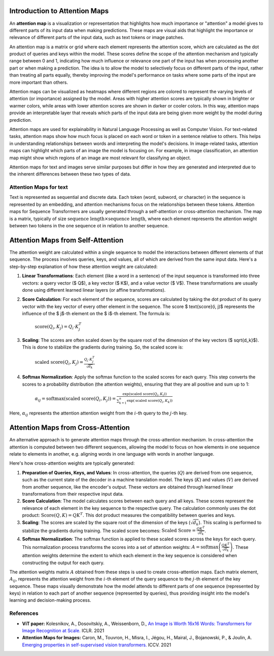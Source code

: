 Introduction to Attention Maps
=========================================

An **attention map** is a visualization or representation that highlights how much importance or "attention" a model gives to different parts of its input data when making predictions. 
These maps are visual aids that highlight the importance or relevance of different parts of the input data, such as text tokens or image patches.

An attention map is a matrix or grid where each element represents the attention score, which are calculated as the dot product of queries and keys within the model. 
These scores define the scope of the attention mechanism and typically range between 0 and 1, indicating how much influence or relevance one part of the input has when processing another part or when making a prediction.
The idea is to allow the model to selectively focus on different parts of the input, rather than treating all parts equally, thereby improving the model's performance on tasks where some parts of the input are more important than others.

Attention maps can be visualized as heatmaps where different regions are colored to represent the varying levels of attention (or importance) assigned by the model. 
Areas with higher attention scores are typically shown in brighter or warmer colors, while areas with lower attention scores are shown in darker or cooler colors.
In this way, attention maps provide an interpretable layer that reveals which parts of the input data are being given more weight by the model during prediction.

Attention maps are used for explainability in Natural Language Processing as well as Computer Vision. 
For text-related tasks, attention maps show how much focus is placed on each word or token in a sentence relative to others. This helps in understanding relationships between words and interpreting the model's decisions.
In image-related tasks, attention maps can highlight which parts of an image the model is focusing on. For example, in image classification, an attention map might show which regions of an image are most relevant for classifying an object.

Attention maps for text and images serve similar purposes but differ in how they are generated and interpreted due to the inherent differences between these two types of data.

Attention Maps for text
-------------------------

Text is represented as sequential and discrete data. Each token (word, subword, or character) in the sequence is represented by an embedding, and attention mechanisms focus on the relationships between these tokens.
Attention maps for Sequence Transformers are usually generated through a self-attention or cross-attention mechanism. The map is a matrix, typically of size :math:`\text{sequence length} \times \text{sequence length}`, 
where each element represents the attention weight between two tokens in the one sequence ot in relation to another sequence. 

Attention Maps from Self-Attention
===================================

The attention weight are calculated within a single sequence to model the interactions between different elements of that sequence. The process involves queries, keys, and values, all of which are derived from the same input data. 
Here's a step-by-step explanation of how these attention weight are calculated:

1. **Linear Transformations**: Each element (like a word in a sentence) of the input sequence is transformed into three vectors: a query vector ($ Q$), a key vector ($ K$), and a value vector ($ V$). These transformations are usually done using different learned linear layers (or affine transformations).

2. **Score Calculation**: For each element of the sequence, scores are calculated by taking the dot product of its query vector with the key vector of every other element in the sequence. The score $ \text{score}(i, j)$ represents the influence of the $ j$-th element on the $ i$-th element. The formula is:

    :math:`\text{score}(Q_i, K_j) = Q_i \cdot K_j^T`

3. **Scaling**: The scores are often scaled down by the square root of the dimension of the key vectors ($ \sqrt{d_k}$). This is done to stabilize the gradients during training. So, the scaled score is:

    :math:`\text{scaled score}(Q_i, K_j) = \frac{Q_i \cdot K_j^T}{\sqrt{d_k}}`

4. **Softmax Normalization**: Apply the softmax function to the scaled scores for each query. This step converts the scores to a probability distribution (the attention weights), ensuring that they are all positive and sum up to 1:

    :math:`\alpha_{ij} = \text{softmax}(\text{scaled score}(Q_i, K_j)) = \frac{\exp(\text{scaled score}(Q_i, K_j))}{\sum_{k=1}^{n} \exp(\text{scaled score}(Q_i, K_k))}`

Here, :math:`\alpha_{ij}` represents the attention attention weight from the :math:`i`-th query to the :math:`j`-th key.

Attention Maps from Cross-Attention
===================================

An alternative approach is to generate attention maps through the cross-attention mechanism. 
In cross-attention the attention is computed between two different sequences, allowing the model to focus on how elements in one sequence relate to elements in another, e.g. aligning words in one language with words in another language.

Here's how cross-attention weights are typically generated:

1. **Preparation of Queries, Keys, and Values**: In cross-attention, the queries (:math:`Q`) are derived from one sequence, such as the current state of the decoder in a machine translation model. The keys (:math:`K`) and values (:math:`V`) are derived from another sequence, like the encoder's output. These vectors are obtained through learned linear transformations from their respective input data.

2. **Score Calculation**: The model calculates scores between each query and all keys. These scores represent the relevance of each element in the key sequence to the respective query. The calculation commonly uses the dot product: :math:`\text{Score}(Q, K) = QK^T`. This dot product measures the compatibility between queries and keys.

3. **Scaling**: The scores are scaled by the square root of the dimension of the keys (:math:`\sqrt{d_k}`). This scaling is performed to stabilize the gradients during training. The scaled score becomes: :math:`\text{Scaled Score} = \frac{QK^T}{\sqrt{d_k}}`.

4. **Softmax Normalization**: The softmax function is applied to these scaled scores across the keys for each query. This normalization process transforms the scores into a set of attention weights: :math:`A = \text{softmax}\left(\frac{QK^T}{\sqrt{d_k}}\right)`. These attention weights determine the extent to which each element in the key sequence is considered when constructing the output for each query.

The attention weights matrix :math:`A` obtained from these steps is used to create cross-attention maps. 
Each matrix element, :math:`A_{ij}`, represents the attention weight from the :math:`i`-th element of the query sequence to the :math:`j`-th element of the key sequence. 
These maps visually demonstrate how the model attends to different parts of one sequence (represented by keys) in relation to each part of another sequence (represented by queries), thus providing insight into the model's learning and decision-making process.


References
------------
- **ViT paper:** Kolesnikov, A., Dosovitskiy, A., Weissenborn, D., `An Image is Worth 16x16 Words: Transformers for Image Recognition at Scale. <https://openreview.net/forum?id=YicbFdNTTy>`_ ICLR. 2021
- **Attention Maps for Images:** Caron, M., Touvron, H., Misra, I., Jégou, H., Mairal, J., Bojanowski, P., & Joulin, A. `Emerging properties in self-supervised vision transformers. <https://openaccess.thecvf.com/content/ICCV2021/html/Caron_Emerging_Properties_in_Self-Supervised_Vision_Transformers_ICCV_2021_paper>`_ ICCV. 2021
